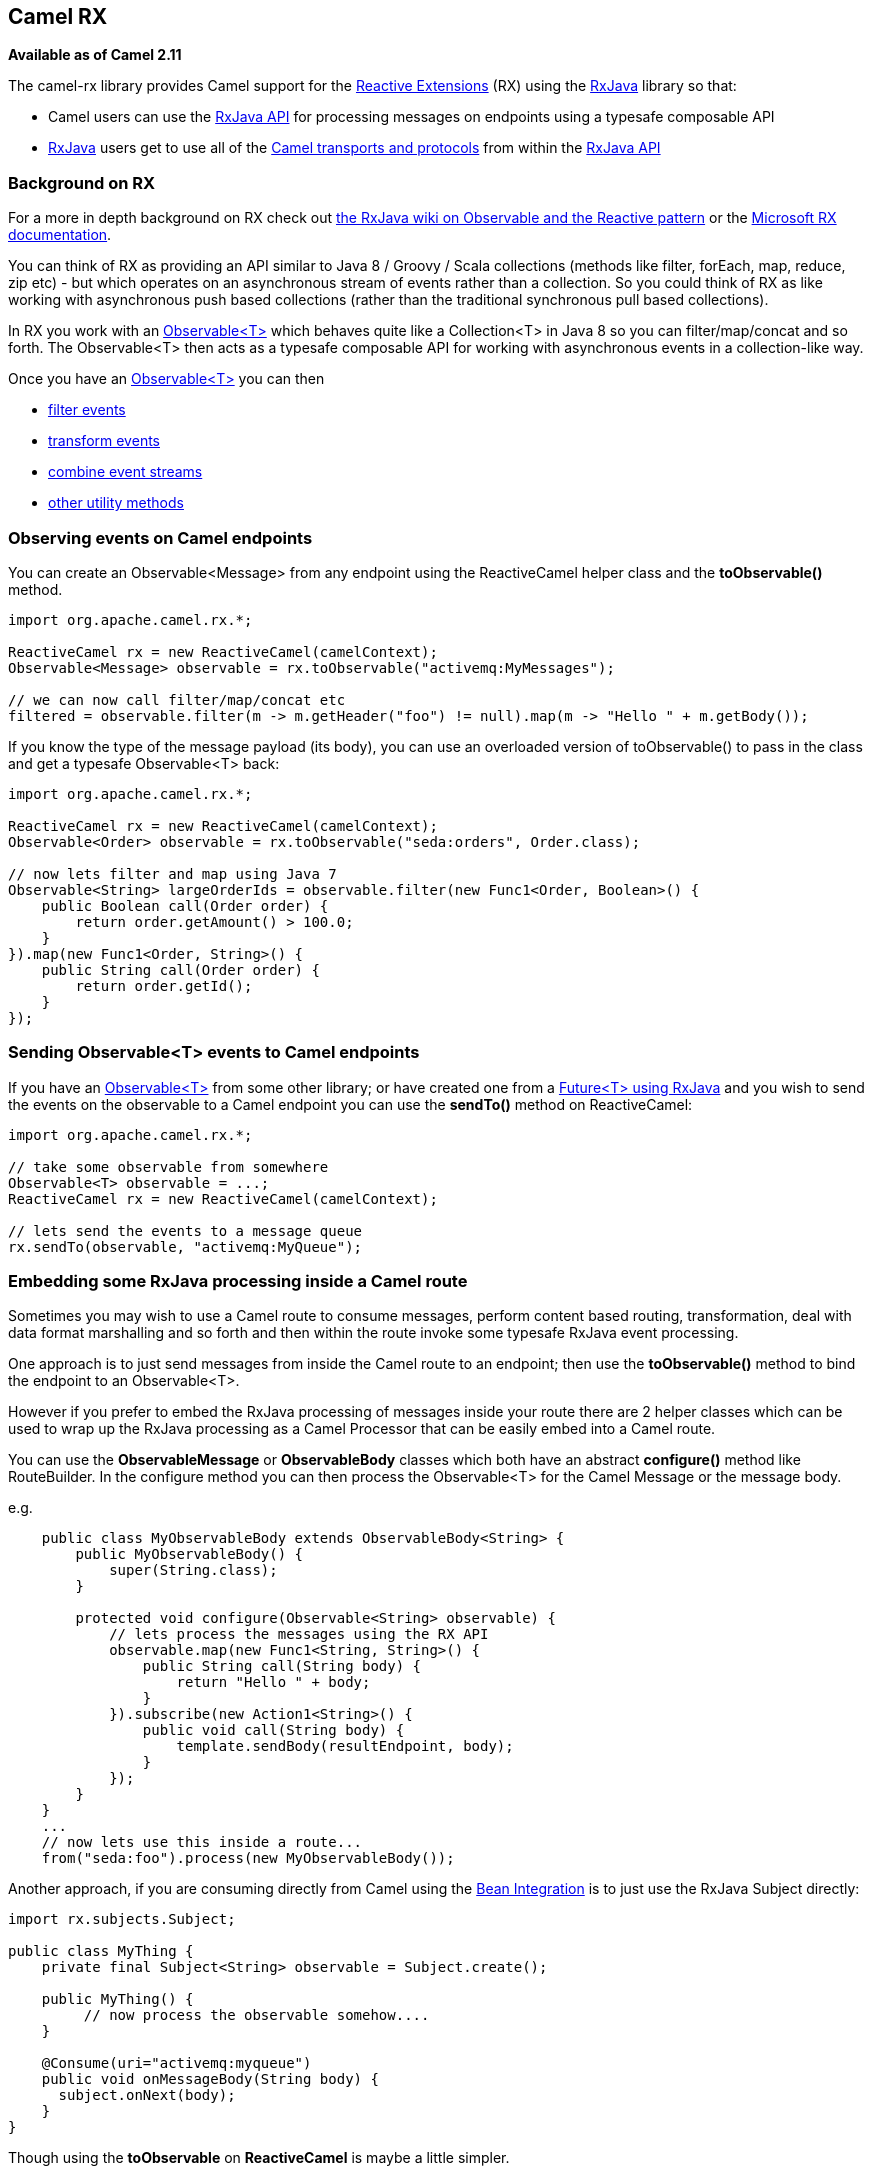 [[ConfluenceContent]]
[[RX-CamelRX]]
Camel RX
--------

*Available as of Camel 2.11*

The camel-rx library provides Camel support for the
https://rx.codeplex.com/[Reactive Extensions] (RX) using the
https://github.com/Netflix/RxJava/wiki[RxJava] library so that:

* Camel users can use the
http://netflix.github.com/RxJava/javadoc/[RxJava API] for processing
messages on endpoints using a typesafe composable API
* https://github.com/Netflix/RxJava/wiki[RxJava] users get to use all of
the link:components.html[Camel transports and protocols] from within the
http://netflix.github.com/RxJava/javadoc/[RxJava API]

[[RX-BackgroundonRX]]
Background on RX
~~~~~~~~~~~~~~~~

For a more in depth background on RX check out
http://reactivex.io/documentation/observable.html[the RxJava wiki on
Observable and the Reactive pattern] or the
https://rx.codeplex.com/[Microsoft RX documentation].

You can think of RX as providing an API similar to Java 8 / Groovy /
Scala collections (methods like filter, forEach, map, reduce, zip etc) -
but which operates on an asynchronous stream of events rather than a
collection. So you could think of RX as like working with asynchronous
push based collections (rather than the traditional synchronous pull
based collections).

In RX you work with an
http://netflix.github.com/RxJava/javadoc/rx/Observable.html[Observable<T>]
which behaves quite like a Collection<T> in Java 8 so you can
filter/map/concat and so forth. The Observable<T> then acts as a
typesafe composable API for working with asynchronous events in a
collection-like way.

Once you have an
http://netflix.github.com/RxJava/javadoc/rx/Observable.html[Observable<T>]
you can then

* https://github.com/Netflix/RxJava/wiki/Filtering-Operators[filter
events]
* https://github.com/Netflix/RxJava/wiki/Transformative-Operators[transform
events]
* https://github.com/Netflix/RxJava/wiki/Combinatorial-Operators[combine
event streams]
* https://github.com/Netflix/RxJava/wiki/Utility-Operators[other utility
methods]

[[RX-ObservingeventsonCamelendpoints]]
Observing events on Camel endpoints
~~~~~~~~~~~~~~~~~~~~~~~~~~~~~~~~~~~

You can create an Observable<Message> from any endpoint using the
ReactiveCamel helper class and the *toObservable()* method.

[source,java]
----
import org.apache.camel.rx.*;

ReactiveCamel rx = new ReactiveCamel(camelContext);
Observable<Message> observable = rx.toObservable("activemq:MyMessages");

// we can now call filter/map/concat etc
filtered = observable.filter(m -> m.getHeader("foo") != null).map(m -> "Hello " + m.getBody());
----

If you know the type of the message payload (its body), you can use an
overloaded version of toObservable() to pass in the class and get a
typesafe Observable<T> back:

[source,java]
----
import org.apache.camel.rx.*;

ReactiveCamel rx = new ReactiveCamel(camelContext);
Observable<Order> observable = rx.toObservable("seda:orders", Order.class);

// now lets filter and map using Java 7
Observable<String> largeOrderIds = observable.filter(new Func1<Order, Boolean>() {
    public Boolean call(Order order) {
        return order.getAmount() > 100.0;
    }
}).map(new Func1<Order, String>() {
    public String call(Order order) {
        return order.getId();
    }
});
----

[[RX-SendingObservableEventstoCamelendpoints]]
Sending Observable<T> events to Camel endpoints
~~~~~~~~~~~~~~~~~~~~~~~~~~~~~~~~~~~~~~~~~~~~~~~

If you have an
http://netflix.github.com/RxJava/javadoc/rx/Observable.html[Observable<T>]
from some other library; or have created one from a
http://netflix.github.com/RxJava/javadoc/rx/Observable.html#toObservable(java.util.concurrent.Future)[Future<T>
using RxJava] and you wish to send the events on the observable to a
Camel endpoint you can use the *sendTo()* method on ReactiveCamel:

[source,java]
----
import org.apache.camel.rx.*;

// take some observable from somewhere
Observable<T> observable = ...;
ReactiveCamel rx = new ReactiveCamel(camelContext);

// lets send the events to a message queue
rx.sendTo(observable, "activemq:MyQueue");
----

[[RX-EmbeddingsomeRxJavaprocessinginsideaCamelroute]]
Embedding some RxJava processing inside a Camel route
~~~~~~~~~~~~~~~~~~~~~~~~~~~~~~~~~~~~~~~~~~~~~~~~~~~~~

Sometimes you may wish to use a Camel route to consume messages, perform
content based routing, transformation, deal with data format marshalling
and so forth and then within the route invoke some typesafe RxJava event
processing.

One approach is to just send messages from inside the Camel route to an
endpoint; then use the *toObservable()* method to bind the endpoint to
an Observable<T>.

However if you prefer to embed the RxJava processing of messages inside
your route there are 2 helper classes which can be used to wrap up the
RxJava processing as a Camel Processor that can be easily embed into a
Camel route.

You can use the *ObservableMessage* or *ObservableBody* classes which
both have an abstract *configure()* method like RouteBuilder. In the
configure method you can then process the Observable<T> for the Camel
Message or the message body.

e.g.

[source,java]
----
    public class MyObservableBody extends ObservableBody<String> {
        public MyObservableBody() {
            super(String.class);
        }

        protected void configure(Observable<String> observable) {
            // lets process the messages using the RX API
            observable.map(new Func1<String, String>() {
                public String call(String body) {
                    return "Hello " + body;
                }
            }).subscribe(new Action1<String>() {
                public void call(String body) {
                    template.sendBody(resultEndpoint, body);
                }
            });
        }
    }
    ...
    // now lets use this inside a route...
    from("seda:foo").process(new MyObservableBody());
----

Another approach, if you are consuming directly from Camel using the
link:bean-integration.html[Bean Integration] is to just use the RxJava
Subject directly:

[source,java]
----
import rx.subjects.Subject;

public class MyThing {
    private final Subject<String> observable = Subject.create();

    public MyThing() {
         // now process the observable somehow....
    }

    @Consume(uri="activemq:myqueue")
    public void onMessageBody(String body) {
      subject.onNext(body);
    }
}
----

Though using the *toObservable* on *ReactiveCamel* is maybe a little
simpler.
